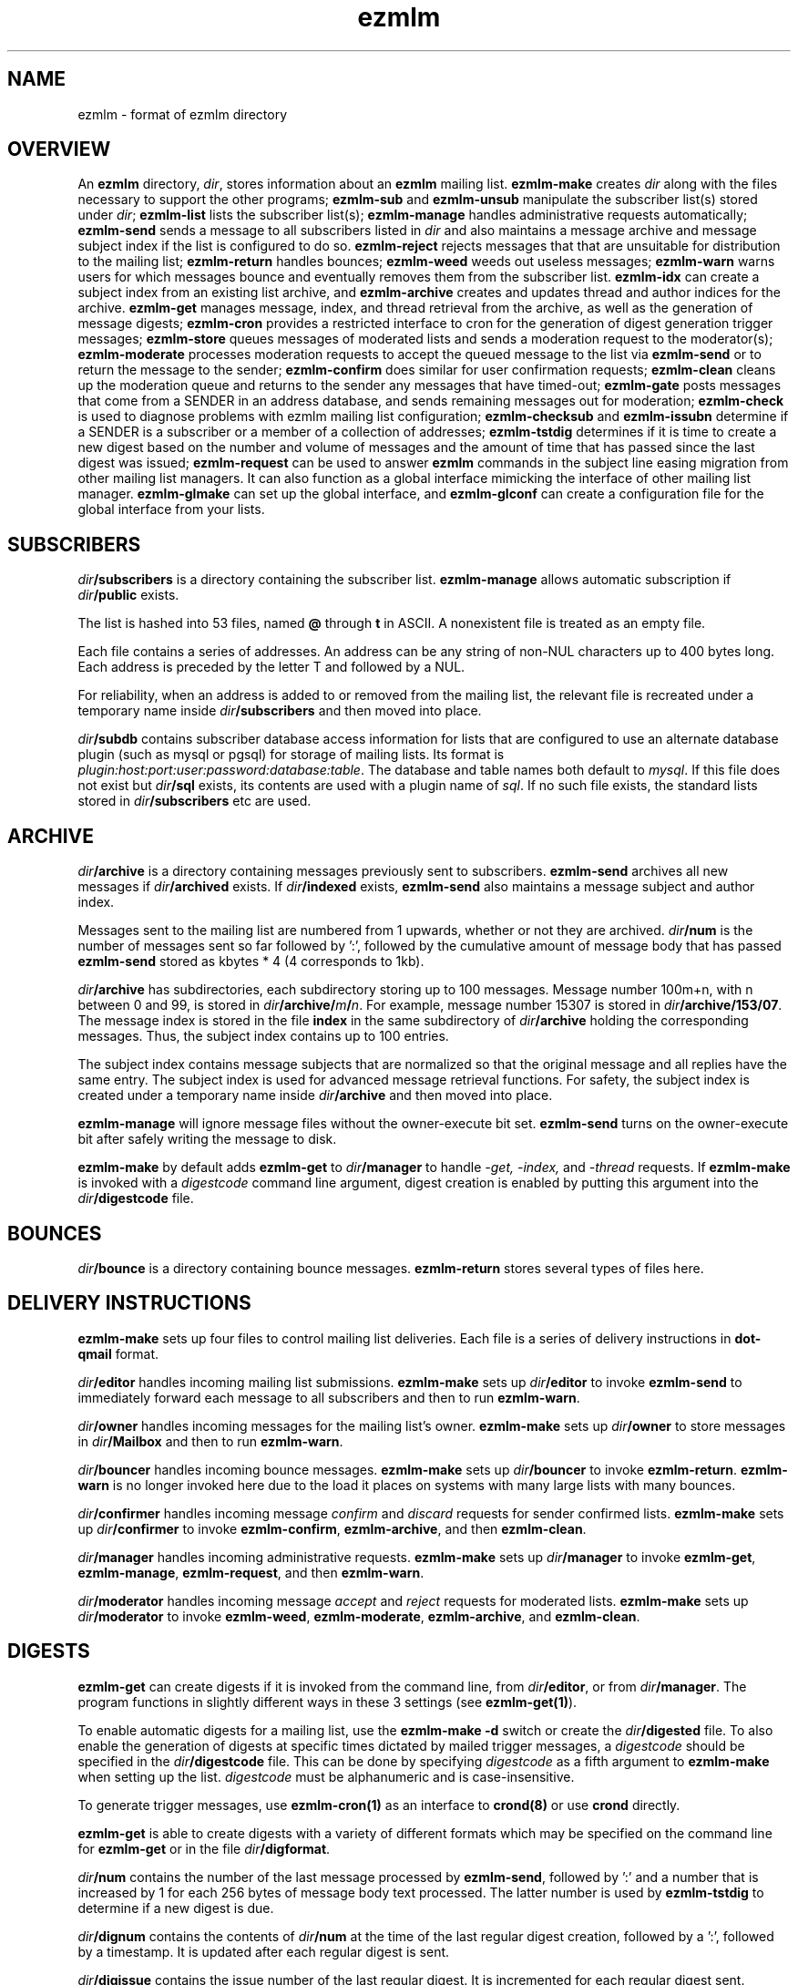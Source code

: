 .TH ezmlm 5
.SH NAME
ezmlm \- format of ezmlm directory
.SH OVERVIEW
An
.B ezmlm
directory,
.IR dir ,
stores information about an
.B ezmlm
mailing list.
.B ezmlm-make
creates
.IR dir
along with the files necessary to support the other programs;
.B ezmlm-sub
and
.B ezmlm-unsub
manipulate the subscriber list(s) stored under
.IR dir ;
.B ezmlm-list
lists the subscriber list(s);
.B ezmlm-manage
handles administrative requests automatically;
.B ezmlm-send
sends a message to all subscribers listed in
.I dir
and also maintains a message archive and message subject index if the list
is configured to do so.
.B ezmlm-reject
rejects messages that that are unsuitable for distribution to the
mailing list;
.B ezmlm-return
handles bounces;
.B ezmlm-weed
weeds out useless messages;
.B ezmlm-warn
warns users for which messages bounce and eventually removes them from
the subscriber list.
.B ezmlm-idx
can create a subject index from an existing list archive, and
.B ezmlm-archive
creates and updates thread and author indices for the archive.
.B ezmlm-get
manages message, index, and thread retrieval from the archive, as well
as the generation of message digests;
.B ezmlm-cron
provides a restricted interface to cron for the generation of
digest generation trigger messages;
.B ezmlm-store
queues messages of moderated lists and sends a moderation request to
the moderator(s);
.B ezmlm-moderate
processes moderation requests to accept the queued message to the list
via
.B ezmlm-send
or to return the message to the sender;
.B ezmlm-confirm
does similar for user confirmation requests;
.B ezmlm-clean
cleans up the moderation queue and returns to the sender
any messages that have timed-out;
.B ezmlm-gate
posts messages that come from a SENDER in an address database, and sends
remaining messages out for moderation;
.B ezmlm-check
is used to diagnose problems with ezmlm mailing list configuration;
.B ezmlm-checksub
and
.B ezmlm-issubn
determine if a SENDER is a subscriber or a member of a
collection of addresses;
.B ezmlm-tstdig
determines if it is time to create a new digest based on the number and
volume of messages and the amount of time that has passed since the last
digest was issued;
.B ezmlm-request
can be used to answer
.B ezmlm
commands in the subject line easing migration from other mailing list
managers. It can also function as a global interface mimicking
the interface of other mailing list manager.
.B ezmlm-glmake
can set up the global interface, and
.B ezmlm-glconf
can create a configuration file for the global interface from your lists.
.SH SUBSCRIBERS
.I dir\fB/subscribers
is a directory containing the subscriber list.
.B ezmlm-manage
allows automatic subscription if
.I dir\fB/public
exists.

The list is hashed into 53 files, named
.B @ 
through
.B t
in ASCII.
A nonexistent file is treated as an empty file.

Each file contains a series of addresses.
An address can be any string of non-NUL characters up to 400 bytes long.
Each address is preceded by the letter T and followed by a NUL.

For reliability,
when an address is added to or removed from the mailing list,
the relevant file is recreated under a temporary name
inside
.I dir\fB/subscribers
and then moved into place.

.I dir\fB/subdb
contains subscriber database access information for lists that are
configured to use an alternate database plugin (such as mysql or pgsql)
for storage of mailing lists.  Its format is
.IR plugin:host:port:user:password:database:table .
The database and table names both default to
.IR mysql .
If this file does not exist but
.I dir\fB/sql
exists, its contents are used with a plugin name of
.IR sql .
If no such file exists, the standard lists stored in
.I dir\fB/subscribers
etc are used.
.SH ARCHIVE
.I dir\fB/archive
is a directory containing messages previously sent to subscribers.
.B ezmlm-send
archives all new messages if
.I dir\fB/archived
exists. If
.I dir\fB/indexed
exists,
.B ezmlm-send
also maintains a message subject and author index.

Messages sent to the mailing list are numbered from 1 upwards,
whether or not they are archived.
.I dir\fB/num
is the number of messages sent so far followed by ':', followed by the
cumulative amount of message body that has passed
.B ezmlm-send
stored as kbytes * 4 (4 corresponds to 1kb).

.I dir\fB/archive
has subdirectories,
each subdirectory storing up to 100 messages.
Message number 100m+n, with n between 0 and 99, is stored in
.IR dir\fB/archive/\fIm\fB/\fIn .
For example, message number 15307 is stored in
.IR dir\fB/archive/153/07 .
The message index is stored in the file
.B index
in the same subdirectory of
.I dir\fB/archive
holding the corresponding messages.
Thus, the subject index contains up to 100 entries.

The subject index contains message subjects that are normalized so that
the original message and all replies have the same entry. The subject index
is used for advanced message retrieval functions. For safety, the subject
index is created under a temporary name
inside
.I dir\fB/archive
and then moved into place.

.B ezmlm-manage
will ignore message files without the owner-execute bit set.
.B ezmlm-send
turns on the owner-execute bit after safely writing the message to disk.

.B ezmlm-make
by default adds
.B ezmlm-get
to
.I dir\fB/manager
to handle 
.I \-get, \-index,
and
.I \-thread
requests. If
.B ezmlm-make
is invoked with a 
.I digestcode
command line argument, digest creation
is enabled by putting this argument into the
.I dir\fB/digestcode
file.
.SH BOUNCES
.I dir\fB/bounce
is a directory containing bounce messages.
.B ezmlm-return
stores several types of files here.
.SH "DELIVERY INSTRUCTIONS"
.B ezmlm-make
sets up four files to control mailing list deliveries.
Each file is a series of delivery instructions in
.B dot-qmail
format.

.I dir\fB/editor
handles incoming mailing list submissions.
.B ezmlm-make
sets up
.I dir\fB/editor
to invoke
.B ezmlm-send
to immediately forward each message to all subscribers
and then to run
.BR ezmlm-warn .

.I dir\fB/owner
handles incoming messages for the mailing list's owner.
.B ezmlm-make
sets up 
.I dir\fB/owner
to store messages in
.I dir\fB/Mailbox
and then to run
.BR ezmlm-warn .

.I dir\fB/bouncer
handles incoming bounce messages.
.B ezmlm-make
sets up
.I dir\fB/bouncer
to invoke
.BR ezmlm-return .
.B ezmlm-warn
is no longer invoked here due to the load it places on systems with many
large lists with many bounces.

.I dir\fB/confirmer
handles incoming message
.I confirm
and
.I discard
requests for sender confirmed lists.
.B ezmlm-make
sets up
.I dir\fB/confirmer
to invoke
.BR ezmlm-confirm ,
.BR ezmlm-archive ,
and then
.BR ezmlm-clean .

.I dir\fB/manager
handles incoming administrative requests.
.B ezmlm-make
sets up
.I dir\fB/manager
to invoke
.BR ezmlm-get ,
.BR ezmlm-manage ,
.BR ezmlm-request ,
and then
.BR ezmlm-warn .

.I dir\fB/moderator
handles incoming message
.I accept
and
.I reject
requests for moderated lists.
.B ezmlm-make
sets up
.I dir\fB/moderator
to invoke
.BR ezmlm-weed ,
.BR ezmlm-moderate ,
.BR ezmlm-archive ,
and
.BR ezmlm-clean .
.SH DIGESTS
.B ezmlm-get
can create digests if it is invoked from the command line, from
.IR dir\fB/editor ,
or from
.IR dir\fB/manager .
The program functions in slightly different ways in these 3 settings (see
.BR ezmlm-get(1) ).

To enable automatic digests for a mailing list, use the
.B ezmlm-make \-d
switch or create the
.I dir\fB/digested
file. To also enable the generation of digests at specific times
dictated by mailed trigger messages, a
.I digestcode
should be specified in the
.I dir\fB/digestcode
file.
This can be done by specifying
.I digestcode
as a fifth argument to
.B ezmlm-make
when setting up the list.
.I digestcode
must be alphanumeric and is case-insensitive.

To generate trigger messages, use
.B ezmlm-cron(1)
as an interface to
.B crond(8)
or use
.B crond
directly.

.B ezmlm-get
is able to create digests with a variety of different formats which may
be specified on the command line for
.B ezmlm-get
or in the file
.IR dir\fB/digformat .

.I dir\fB/num
contains the number of the last message processed by
.BR ezmlm-send ,
followed by ':' and a
number that is increased by 1 for each 256 bytes of message body text
processed. The latter number is used by
.B ezmlm-tstdig
to determine if a new digest is due.

.I dir\fB/dignum
contains the contents of
.I dir\fB/num
at the time of the last regular digest creation, followed by a ':',
followed by a timestamp.
It is updated after each regular digest is sent.

.I dir\fB/digissue
contains the issue number of the last regular digest. It is incremented
for each regular digest sent.

The following user crontab entry (all on one line)
generates a digest of the list
.I list@host.domain
at 1600 every day:

.EX
  00 16 * * * /var/qmail/bin/qmail-inject list-dig.digestcode
.EE

Alternatively,
.B ezmlm-cron
can be used:

.EX
  % ezmlm-cron -t 16:00 list@host digestcode
.EE

.B ezmlm-get
can also be run from the shell: To generate a digest to
.I list-digest@host
from the list housed in
.IR ~joe/list :

.EX
  % ezmlm-get ~joe/list
.EE

Like other
.B ezmlm-get
replies, digest can be sent in several formats. See
.B ezmlm-get(1)
for more info.
.SH MODERATION
There are four aspects of moderation: sender confirmation of posts (also
known as "user confirmation" or "self moderation"), moderation of posts,
moderation of subscriptions, and "remote administration", i.e. giving
the moderator the right to (un)subscribe any user.
.B ezmlm
handles these four aspects separately. The first three aspects enhance
security, while the last decreases security, but makes list administration
considerably easier. By default, the moderator database is the same for all
three functions. While "remote administration" and subscription moderation
always use the same database, the moderators for message moderation can
be different.

Even with subscription moderation, the user has to verify the request. This
is to ensure that the user initiating the request really controls the address.
.B ezmlm-manage
options exist to disable the user handshake, which may be useful in some
circumstances.

For standard moderation options, the moderators are by stored in a
subscriber list in
.IR moddir\fB/subscribers .
By default
.I moddir
is
.IR dir\fB/mod .

Moderators can be added and removed with:

.EX
.B ezmlm-sub
.I dir
.B mod
.I moderator@host
.EE

.EX
.B ezmlm-unsub
.I dir
.B mod
.I moderator@host
.EE

For subscription moderation, touch
.IR dir\fB/modsub
after adding moderator(s).
For remote administration, touch
.IR dir\fB/remote .
If the contents of these files contain a subdirectory name, it is used
as the name of the
.B mod
address list directory for subscription moderation.
If both files exist and contain a subdirectory name, the
.I dir\fB/remote
contents are ignored. Moderator addresses are stored as indicated in the
SUBSCRIBERS section above.
If no directory names are specified,
the default,
.IR dir\fB/mod ,
is used.
In all cases, the named subscriber list must exist.

Sender confirmation is achieved by creating
.I dir\fB/confirmpost
and moderation of posts is achieved by creating
.IR dir\fB/modpost .
In either case, modify
.IR dir\fB/editor
to invoke
.BR ezmlm-store .
For sender confirmation,
.B ezmlm-store
stores the message in
.I dir\fB/mod/unconfirmed
and sends a confirmation request to the sender.
For moderation,
.B ezmlm-store
stores the message in
.IR dir\fB/mod/pending
and sends a moderation request to all moderators stored in
.IR mod .
If moderation is enabled and
.I dir\fB/modpostonly
exists, messages from non-moderators are rejected.

If neither
.I dir\fB/confirmpost
nor
.I dir\fB/modpost
exist,
.B ezmlm-store
posts messages directly (via
.BR ezmlm-send ),
and
.B ezmlm-clean
does nothing.

If
.I dir\fB/modpost
contains a subdirectory name this directory is used as the
.I mod
subscriber list for message moderation.
Moderators are stored in a subscriber list according to the SUBSCRIBERS
section above.
If no directory names are specified,
the default,
.IR dir\fB/mod ,
is used.

.I dir\fB/confirmer
is linked to
.I dot\fB\-confirm-default
and
.IR dir\fB\-discard-default .
It handles replies for sender confirmation.
.I dir\fB/moderator
is linked to
.I dot\fB\-accept-default
and
.IR dot\fB\-reject-default .
It handles replies from the moderators.

In addition to a moderator list, the directories
.IR dir\fB/mod/accepted ,
.IR dir\fB/mod/pending ,
.IR dir\fB/mod/rejected ,
and
.I dir\fB/mod/unconfirmed
must exist. These directories contain the message moderation queue.

If
.IR dir\fB/mod/modtime
it determines the minimal time in hours that messages wait in the moderation
queue, before they are returned to sender with the message in
.IR dir\fB/text/mod-timeout .

If a
.I \-help
command is sent for a moderator and
.IR dir\fB/modsub
or
.IR dir\fB/remote
exist, a more detailed help message stored in
.I dir\fB/text/mod-help
will be sent together with the regular help. This text should not contain
secrets.
If
.I dir\fB/text/mod-help
does not exist,
.I dir\fB/text/help
will be sent.

If a
.I \-list
command is sent for a moderator and
.IR dir\fB/modsub
or
.IR dir\fB/remote
exist, and either the
.I dir\fB/modcanlist
file exists or the
.B ezmlm-manage \-l
command line switch is specified, a subscriber list will be returned.

If an
.I \-edit.file
command is sent for a moderator and
.IR dir\fB/remote
exist, and either the
.I dir\fB/modcanedit
file exists or the
.B ezmlm-manage \-d
or
.B \-e
command line switches are specified,
.B text\fB/file
is returned together with an
.B ezmlm
cookie. The remote administrator may return an edited version of the
file, which will be stored, provided that the cookie is valid.
See
.B ezmlm-manage(1)
for more info.
.SH TEXT
.I text
is a directory containing files sent out in messages generated by
.B ezmlm
in response to administrative requests.
These files may be located in one of three locations: in the
.I dir\fB/text
directory; in the alternate directory
.IR lang\fB/text ;
or in the default directory
.BR /etc/ezmlm/default/text .
The
.I lang
parameter in the second path is the contents of the
.I dir\fB/ezmlmrc
file, which is created by
.IR ezmlm-make .
By default,
.I ezmlm-make
does not install any of these text files into
.IR dir .
Instead, it relies on the use of the alternate and default paths to look
up text messages.
.SS "TEXT FILES"
.TP 15
.B top
Introducing
.BR ezmlm .
This is placed at the top of each response.
.TP
.B bottom
Explaining how to use
.BR ezmlm .
This is placed at the bottom of each response.
.TP
.B sub-confirm
Explaining how to confirm a subscription request.
.TP
.B sub-ok
Acknowledging successful subscription.
.TP
.B sub-nop
Acknowledging a subscription request for an address already
on the mailing list.
.TP
.B sub-bad
Rejecting a bad subscription confirmation number.
.TP
.B unsub-confirm
Explaining how to confirm an unsubscription request,
and explaining how to figure out the subscription address.
.TP
.B unsub-ok
Acknowledging successful unsubscription.
.TP
.B unsub-nop
Acknowledging an unsubscription request for an address not
on the mailing list.
.TP
.B unsub-bad
Rejecting a bad unsubscription confirmation number.
.TP
.B get-bad
Rejecting a bad archive retrieval request.
.TP
.B digest
Text copied into the
.I Administrativia
section of the digest. Usually, this will contain subscription info
for the digest, as well as information on how to post to the list.
.TP
.B trailer
If this files exists, it is copied to the end of all messages to the list.
.TP
.B faq
Sent in response to the
.I faq
command. Usually contains frequently asked questions and answers specific
for the mailing list.
.TP
.B info
Sent in response to the
.I info
command. Usually contains a descripition, policy, etc, for the list. The
first line should in itself be a very brief description of the list.
.TP
.B help
General help in response to a misdirected or misspelled request.
.TP
.B bounce-warn
Pointing out that messages have bounced.
.TP
.B bounce-probe
Pointing out that a warning message has bounced.
.TP
.B bounce-num
Explaining that
.B ezmlm-return
has kept a list of bounced message numbers.
.TP
.B dig-bounce-num
Explaining that digest messages have bounced. All other text files are used
for both the main list and the digest list.
.TP
.B bounce-bottom
Separating the bounce message.
.TP
.B mod-help
is set to list moderators issuing a
.I \-help
command. It contains instructions for moderators, but it is relatively
trivial for a non-moderator to read it. Don't put secrets here.
.TP
.B mod-reject
is the returned to the sender of a rejected post.
.TP
.B mod-timeout
is returned if the message timed-out without moderator action.
.TP
.B mod-sub
is added to the text confirming subscription and unsubscription
instead of
.B bottom
and the requesting message, for actions that were approved
by a moderator. Not copying the requesting message
hides the moderator identity
from the subscriber.
.TP
.B mod-request
is the text sent to the moderators to request moderator action on
a posted message.
.TP
.B mod-sub-confirm
Requesting that the moderator confirm a request to subscribe.
If this file does not exist,
.B sub-confirm
will be used.
.TP
.B mod-unsub-confirm
Requesting that the moderator confirm a request to unsubscribe.
If this file does not exist,
.B unsub-confirm
will be used.
.TP
.B post-confirm
Requesting that the sender confirms that a posted message did originate
from them.
.TP
.B edit-do
Instructions sent to the remote administrator together with a copy
of a
.I dir\fB/text
file and editing instructions.
.TP
.B edit-list
A list of editable files in
.I dir\fB/text
with a one-line description send to a remote administrator in response to a
.I -edit
command.
.TP
.B edit-done
Sent to the remote administrator after an edited
.I dir\fB/text
file has been successfully saved.
.SS SUBSTITUTIONS
Several tags in the text files are replaced by ezmlm programs.
Tags may appear anywhere on a line and multiple tags may appear on the
same line.
.TP
.B <#L#>
The unmodified name of the list, as defined by
.I dir\fB/outlocal
.TP
.B <#l#>
The name of the list or the list-digest, as appropriate for the request.
The use of
.BR <#l#>
is to allow the same text file to be used for requests pertaining to both
the main list and the digest list.
.TP
.B <#H#>
The hostname for the list, as defined by
.I dir\fB/outhost
.TP
.B <#h#>
The hostname for the list
.TP
.B <#n#>
The current message number in
.BR ezmlm-send ,
and the number of the first message in the digest in
.B ezmlm-get
.TP
.B <#A#>
The moderation accept or (un)subscription target address (described
below)
.TP
.B <#a#>
The local part of the moderation accept address
.TP
.B <#t#>
The subscription target address, with "@" replaced with "="
.TP
.B <#R#>
The moderation reject or (un)subscription reply address (described
below), equivalent to
.B <#r#>@<#h#>
.TP
.B <#r#>
The local part of the reject or reply address, equivalent to
.B <#l#>-<#c#>
.TP
.B <#c#>
The cryptographic "cookie" in the reject or reply address
.TP
.B <#d#>
.I dir
.PP
The subscription target address is the address that has requested
subscription to or unsubscription from the list in
.BR ezmlm-manage .
The same tag is used in
.B ezmlm-store
for the address to which a reply must be sent to accept the original
post.
.PP
The subscription reply address is the address to which a reply must be
sent to confirm a subscription in
.BR ezmlm-manage .
The same tag is used in
.B ezmlm-store
for the address to which a reply may be sent to reject the original
post.
.PP
For backwards compatibility, the lines
.B !A
and
.B !R
are replaced with the value of
.B <#A#>
and
.B <#R#>
respectively.
.SS "TEXT/MESSAGES"
One of the
.I text
files,
.BR text/messages ,
has special handling.  It is used when creating short messages within
the
.B ezmlm
programs, such as error messages, subject lines, and several others.
Each line of this file contains a message name and the contents of that
message, separated by a colon.  Individual messages are loaded from all
three locations described above instead of just the first file that is
found, allowing for partial sets of customizations.  Additionally, the
programs have an internal table of messages as a final fallback.

In addition to the substitions listed above, the tags
.B <#1#>
through
.B <#9#>
are used by certain messages for file names and other parameters
specific to the message.  The default messages in
.B /etc/ezmlm/default/text/messages
should have a complete set of messages with all parameters used.
.SH "OUTGOING MESSAGE EDITING"
.I dir\fB/headerkeep
is a list of good header field names, one per line, and
.I dir\fB/headerremove
is a list of bad header field names.
If
.I dir\fB/headerkeep
is present,
.B ezmlm-send
removes all header fields but those that are listed from outgoing
messages; otherwise
.B ezmlm-send
removes the header fields listed in
.I dir\fB/headerremove
from all outgoing messages.
.B ezmlm-make
sets up
.I dir\fB/headerremove
to remove
.BR Return-Path ,
.BR Return-Receipt-To ,
and
.B Return-Path
fields.

.I dir\fB/headeradd
is a list of new header fields.
.B ezmlm-send
adds these fields to every outgoing message.
.B ezmlm-send
sets up
.I dir\fB/headeradd
to add
.B X-No-Archive: yes
and
.BR Precedence: bulk .

If dir\fB/headerreject
exists, and the
.B ezmlm-reject
.I dir
argument is specified, messages containing any of the listed headers are
rejected.

If dir\fB/mimekeep
exists,
.B ezmlm-send
removes parts except those with corresponding content-types from
composite MIME messages.  Otherwise, if
.I dir\fB/mimeremove
exists,
.B ezmlm-send
removes parts with the corresponding content-types. If the
.B ezmlm-reject
.I dir
argument is specified, messages consisting only of disallowed
content-types are rejected.

If
.I dir\fB/mimereject
exists, and the
.B ezmlm-reject
.I dir
argument is specified, simple MIME messages of these content-types, or
composite MIME messages with any body part of these content-types are
rejected.

If
.I dir\fB/sequence
exists, the first line is added as a header to all outgoing messages, followed
by a space and the message number. The message number is useful for archive
retrievals, since some mail systems do not reveal the return-path to the user.
.B NOTE:
Sublists have their own message counter. Adding a sequence header from a
sublists will give you the sublist message number which is different from
the main list message number.

.I dir\fB/prefix
is a subject prefix. If this file exists, its contents are prefixed to the
subject of the post in the outgoing message. The archived message is not
processed. Attempts are made to not duplicate an existing prefix in replies.
Think twice before using this option.
A prefix takes unnecessary space on the subject line and most mail clients
can easily filter on other headers, such as 'Mailing-List:'. If
.I dir\fB/prefix contains a single '#', this will be replaced by the message
number. The use of this feature is inadvisable and violates internet mail
standards. However, it is very popular in e.g. Japan. If you must use this
feature, make sure you are aware that you may be causing problems to users,
sublists, etc.

.I dir\fB/text/trailer
is a message trailer. If this file exists, it's contents are copied to the 
end of outgoing messages. Only lines terminated with new-line are copied.
No trailer is copied to the archived version of the message.
.SH MISCELLANY
If
.I dir\fB/listid
exists,
ezmlm programs create a new
.B List-ID
field, showing the contents of the first line of
.IR dir\fB/listid ,
in every outgoing message. The list-id should be unique and within name
space controlled by the owner. It should remain constant even if lists
move and be of the format

.EX
List-ID: optional_text <unique_id.domain>
.EE

This header would result from a
.I dir\fB/listid
file containing ``optional_text <unique_id.domain>''. See
RFC 2919 at
.I http://www.ietf.org/rfc/rfc2919.txt
for more info.

The first lines of
.I dir\fB/outlocal
and
.I dir\fB/outhost
give the outgoing name of the mailing list.
These are used by
.B ezmlm-manage
and
.B ezmlm-send
to construct sender addresses for outgoing messages.

If
.I dir\fB/sublist
exists,
this mailing list is a sublist,
redistributing messages from a parent mailing list.
The first line of
.I dir\fB/sublist
is the name of the parent list.
This affects the behavior of
.BR ezmlm-send .

If
.I dir\fB/qmqpservers
exists, all ezmlm programs will use
.B qmail-qmqpc(1)
to send messages.  If
.B qmail-qmqpc
is modified correctly, server IP addresses listed one per line in
.I dir\fB/qmqpsevers
will be tried in order, rather than the default servers specified in
.IR /var/qmail/control .

If
.I dir\fB/msgsize
exists, it is assumed to contain ``max:min'', where ``max'' is the maximum
size in bytes of an acceptable message body, and ``min'' the corresponding
minimal size. Either will be ignored if zero or omitted. If the
.B ezmlm-reject
command line specifies the list directory, messages not meeting the size
criteria are rejected.

If
.I dir\fB/charset
exists, the first line is assumed to represent a valid MIME character set,
which is used for all outgoing MIME messages sent by
.B ezmlm-get 
and the message moderation programs. The character set string may be suffixed
with ':' and 'Q' or 'B' to send all outgoing
text (ezmlm messages, digest table-of-contents, moderation requests, etc)
encoded in ``Quoted-Printable'' or ``base64'' encoding. By default, no encoding
is done, which may result in the transmission of characters with the high
bit set. When encoding is specified, trigger messages and other parts of the
reply that should not be encoded are sent as separate MIME parts.

.I dir\fB/lock
is an empty file.
Any program that reads or writes the subscriber list,
or adds messages to the archive,
locks
.IR dir\fB/lock .

.I dir\fB/Log
is an advisory log of subscription and unsubscription actions.
.B WARNING:
.B Log
is not protected against system crashes.
Log entries may be missing or corrupted if the system goes down. There is
Log for each of the accessory address databases as well. Thus, the log
for digest subscribers is
.IR dir\fB/digest/Log .
If enabled, these logs can be retrieved by remote administrators (see
.BR ezmlm-manage(1) ).

.I dir\fB/copylines
specifies how many lines from the body of the original request to copy
into outgoing automatic responses.  If this file is not present or is
empty, a value of
.I 0
is used.  In any case, the entire header is copied.

.I dir\fB/digest
contains items specific for the digest list.

.I dir\fB/digest/subscribers
contains hash files of digest subscriber addresses.

.IR dir\fB/digest/Log ,
.IR dir\fB/digest/bounce ,
.IR dir\fB/digest/lockbounce ,
and
.I dir\fB/digest/lock
have functions for the digest list that mirror that of the corresponding
files in
.IR dir .

.I dir\fB/digheaders
may contain a list of headers to include in the "m" format digests.
Headers should be listed one per line not including the colon.

.IR dir\fB/digcount ,
.IR dir\fB/digsize ,
and
.I dir\fB/digtime
control when
.B ezmlm-tstdig
will allow
.B ezmlm-get
to create a digest message.
.I dir\fB/tstdig
is a timestamp used temporarily by
.B ezmlm-tstdig
to coordinate digesting.

.I dir\fB/archnum
contains the number of the last message processed by
.BR ezmlm-archive .
Normally,
.B ezmlm-archive
will process entries for messages from one above the contents of this
file up to an including the message number in
.IR dir\fB/num .
The default ezmlmrc template sets up
.B ezmlm-archive
to run only if the
.I dir\fB/threaded
file exists.

If
.I dir\fB/noreturnposts
exists,
.B ezmlm-clean
will not return timed-out posts to their senders.

If
.I dir\fB/nosubconfirm
exists,
.B ezmlm-manage
will not require confirmation from the subscription target before
subscribing it.  Similarly, if
.I dir\fB/nounsubconfirm
exists,
.B ezmlm-manage
will not require confirmation from the unsubscription target before
unsubscribing it.

If
.I dir\fB/modgetonly
exists,
.B ezmlm-get
will only allow moderators to retrieve data from the archive, even if
.I dir\fB/public
exists.
If
.I dir\fB/subgetonly
exists,
.B ezmlm-get
will only allow subscribers to retrieve data from the archive.

If
.I dir\fB/nowarn
exists, no warnings of any kind are sent by
.BR ezmlm-warn .

.I dir\fB/key
is a binary file used to create confirmation codes.  Anyone who can
guess the contents of
.I dir\fB/key
can forge subscription requests.
.B ezmlm-make
does not put much effort into making
.I dir\fB/key
difficult to guess;
for better security, you should add some more secure random data to
.IR dir\fB/key .

.I dir\fB/flags
contains the option flags that were passed to
.B ezmlm-make
when the list was created or last edited.  It is used by programs that
generate email messages to select which sections in text messages should
be output.  This is a new file introduced in version 5.  Prior to this,
the flags were stored in the first line of the
.I dir\fB/config
file, along with other data.

.I dir\fB/ezmlmrc
contains the path to the directory in which the original
.B ezmlmrc
file was found.  It is used to create alternate paths for text files.
.SH "SEE ALSO"
ezmlm-archive(1),
ezmlm-check(1),
ezmlm-checksub(1),
ezmlm-clean(1),
ezmlm-gate(1),
ezmlm-get(1),
ezmlm-idx(1),
ezmlm-issubn(1),
ezmlm-list(1),
ezmlm-make(1),
ezmlm-manage(1),
ezmlm-moderate(1),
ezmlm-request(1),
ezmlm-return(1),
ezmlm-send(1),
ezmlm-store(1),
ezmlm-sub(1),
ezmlm-tstdig(1),
ezmlm-unsub(1),
ezmlm-warn(1),
ezmlm-weed(1),
dot-qmail(5)
